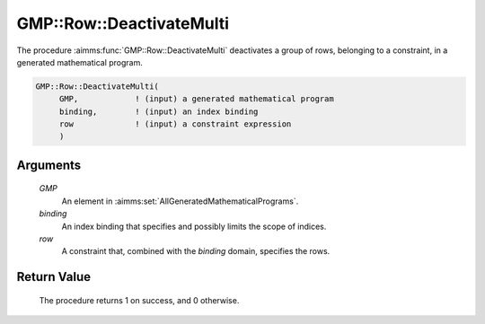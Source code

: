 .. aimms:procedure:: GMP::Row::DeactivateMulti(GMP, binding, row)

.. _GMP::Row::DeactivateMulti:

GMP::Row::DeactivateMulti
=========================

The procedure :aimms:func:`GMP::Row::DeactivateMulti` deactivates a group of rows,
belonging to a constraint, in a generated mathematical program.

.. code-block:: aimms

    GMP::Row::DeactivateMulti(
         GMP,            ! (input) a generated mathematical program
         binding,        ! (input) an index binding
         row             ! (input) a constraint expression
         )

Arguments
---------

    *GMP*
        An element in :aimms:set:`AllGeneratedMathematicalPrograms`.

    *binding*
        An index binding that specifies and possibly limits the scope of
        indices.

    *row*
        A constraint that, combined with the *binding* domain, specifies the
        rows.

Return Value
------------

    The procedure returns 1 on success, and 0 otherwise.

.. seealso::

    The routines :aimms:func:`GMP::Instance::Generate`, :aimms:func:`GMP::Row::Activate` and :aimms:func:`GMP::Row::Deactivate`.
